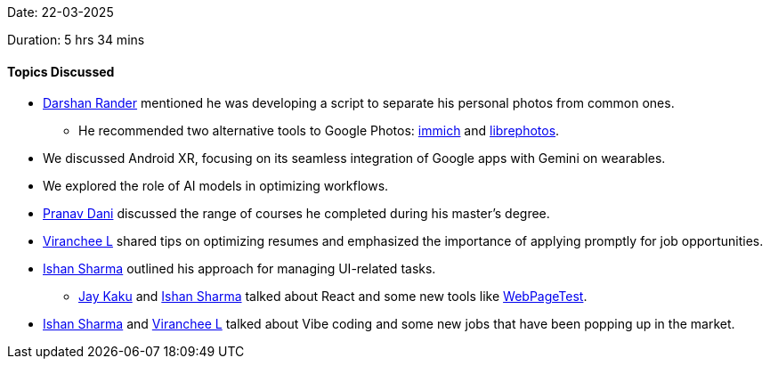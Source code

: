 Date: 22-03-2025

Duration: 5 hrs 34 mins

==== Topics Discussed

* link:https://twitter.com/SirusTweets[Darshan Rander^] mentioned he was developing a script to separate his personal photos from common ones.
    ** He recommended two alternative tools to Google Photos: link:https://immich.app[immich^] and link:https://github.com/LibrePhotos/librephotos[librephotos^].
* We discussed Android XR, focusing on its seamless integration of Google apps with Gemini on wearables.
* We explored the role of AI models in optimizing workflows.
* link:https://twitter.com/PranavDani3[Pranav Dani^] discussed the range of courses he completed during his master's degree.
* link:https://twitter.com/code_magician[Viranchee L^] shared tips on optimizing resumes and emphasized the importance of applying promptly for job opportunities.
* link:https://twitter.com/ishandeveloper[Ishan Sharma^] outlined his approach for managing UI-related tasks.
    ** link:https://twitter.com/kaku_jay[Jay Kaku^] and link:https://twitter.com/ishandeveloper[Ishan Sharma^] talked about React and some new tools like link:https://www.webpagetest.org/[WebPageTest^].
* link:https://twitter.com/ishandeveloper[Ishan Sharma^] and link:https://twitter.com/code_magician[Viranchee L^] talked about Vibe coding and some new jobs that have been popping up in the market.
